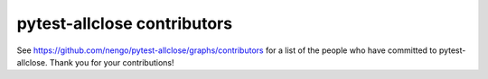 .. Automatically generated by nengo-bones, do not edit this file directly

****************************
pytest-allclose contributors
****************************

See https://github.com/nengo/pytest-allclose/graphs/contributors
for a list of the people who have committed to pytest-allclose.
Thank you for your contributions!
